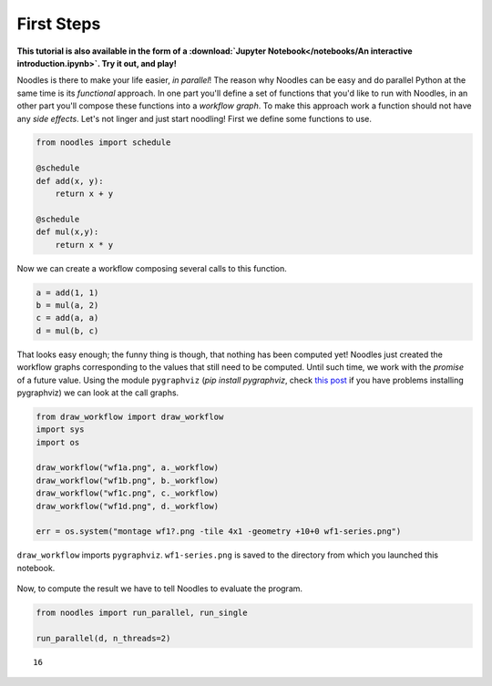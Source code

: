 First Steps
===========

**This tutorial is also available in the form of a :download:`Jupyter Notebook</notebooks/An interactive introduction.ipynb>`. Try it out, and play!**

Noodles is there to make your life easier, *in parallel*! The reason why Noodles can be easy and do parallel Python at the same time is its *functional* approach. In one part you'll define a set of functions that you'd like to run with Noodles, in an other part you'll compose these functions into a *workflow graph*. To make this approach work a function should not have any *side effects*. Let's not linger and just start noodling! First we define some functions to use.


.. code:: python

    from noodles import schedule

    @schedule
    def add(x, y):
        return x + y

    @schedule
    def mul(x,y):
        return x * y

Now we can create a workflow composing several calls to this function.

.. code:: python

    a = add(1, 1)
    b = mul(a, 2)
    c = add(a, a)
    d = mul(b, c)

That looks easy enough; the funny thing is though, that nothing has been computed yet! Noodles just created the workflow graphs corresponding to the values that still need to be computed. Until such time, we work with the *promise* of a future value. Using the module ``pygraphviz`` (`pip install pygraphviz`, check `this post <https://stackoverflow.com/questions/40528048/pip-install-pygraphviz-no-package-libcgraph-found>`_ if you have problems installing pygraphviz) we can look at the call graphs.

.. code:: python

    from draw_workflow import draw_workflow
    import sys
    import os

    draw_workflow("wf1a.png", a._workflow)
    draw_workflow("wf1b.png", b._workflow)
    draw_workflow("wf1c.png", c._workflow)
    draw_workflow("wf1d.png", d._workflow)

    err = os.system("montage wf1?.png -tile 4x1 -geometry +10+0 wf1-series.png")

``draw_workflow`` imports ``pygraphviz``. ``wf1-series.png`` is saved to the directory from which you launched this notebook.

.. figure:: _static/images/wf1-series.png
    :alt: building the workflow
    :align: center
    :figwidth: 100%

Now, to compute the result we have to tell Noodles to evaluate the program.

.. code:: python

    from noodles import run_parallel, run_single

    run_parallel(d, n_threads=2)




.. parsed-literal::

    16
